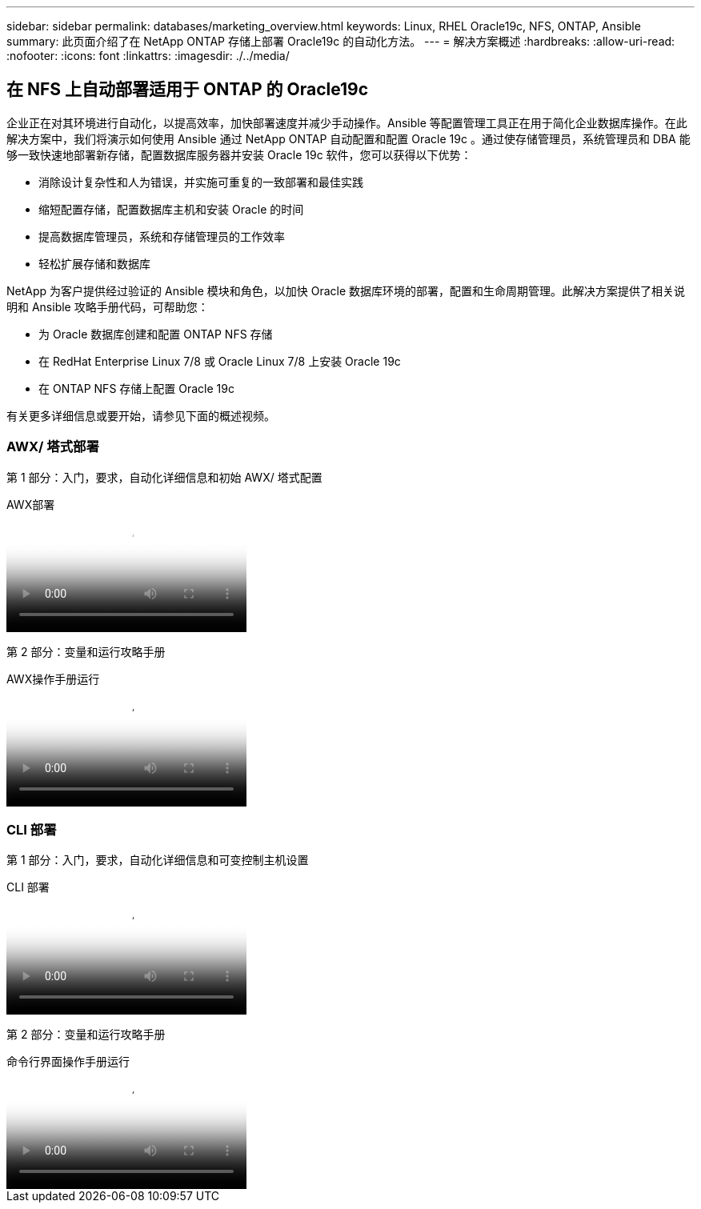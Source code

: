 ---
sidebar: sidebar 
permalink: databases/marketing_overview.html 
keywords: Linux, RHEL Oracle19c, NFS, ONTAP, Ansible 
summary: 此页面介绍了在 NetApp ONTAP 存储上部署 Oracle19c 的自动化方法。 
---
= 解决方案概述
:hardbreaks:
:allow-uri-read: 
:nofooter: 
:icons: font
:linkattrs: 
:imagesdir: ./../media/




== 在 NFS 上自动部署适用于 ONTAP 的 Oracle19c

企业正在对其环境进行自动化，以提高效率，加快部署速度并减少手动操作。Ansible 等配置管理工具正在用于简化企业数据库操作。在此解决方案中，我们将演示如何使用 Ansible 通过 NetApp ONTAP 自动配置和配置 Oracle 19c 。通过使存储管理员，系统管理员和 DBA 能够一致快速地部署新存储，配置数据库服务器并安装 Oracle 19c 软件，您可以获得以下优势：

* 消除设计复杂性和人为错误，并实施可重复的一致部署和最佳实践
* 缩短配置存储，配置数据库主机和安装 Oracle 的时间
* 提高数据库管理员，系统和存储管理员的工作效率
* 轻松扩展存储和数据库


NetApp 为客户提供经过验证的 Ansible 模块和角色，以加快 Oracle 数据库环境的部署，配置和生命周期管理。此解决方案提供了相关说明和 Ansible 攻略手册代码，可帮助您：

* 为 Oracle 数据库创建和配置 ONTAP NFS 存储
* 在 RedHat Enterprise Linux 7/8 或 Oracle Linux 7/8 上安装 Oracle 19c
* 在 ONTAP NFS 存储上配置 Oracle 19c


有关更多详细信息或要开始，请参见下面的概述视频。



=== AWX/ 塔式部署

第 1 部分：入门，要求，自动化详细信息和初始 AWX/ 塔式配置

.AWX部署
video::d844a9c3-4eb3-4512-bf21-b01200f09f66[panopto]
第 2 部分：变量和运行攻略手册

.AWX操作手册运行
video::6da1b960-e1c9-4950-b750-b01200f0bdfa[panopto]


=== CLI 部署

第 1 部分：入门，要求，自动化详细信息和可变控制主机设置

.CLI 部署
video::373e7f2a-c101-4292-a3e4-b01200f0d078[panopto]
第 2 部分：变量和运行攻略手册

.命令行界面操作手册运行
video::d58ebdb0-8bac-4ef9-b4d1-b01200f95047[panopto]